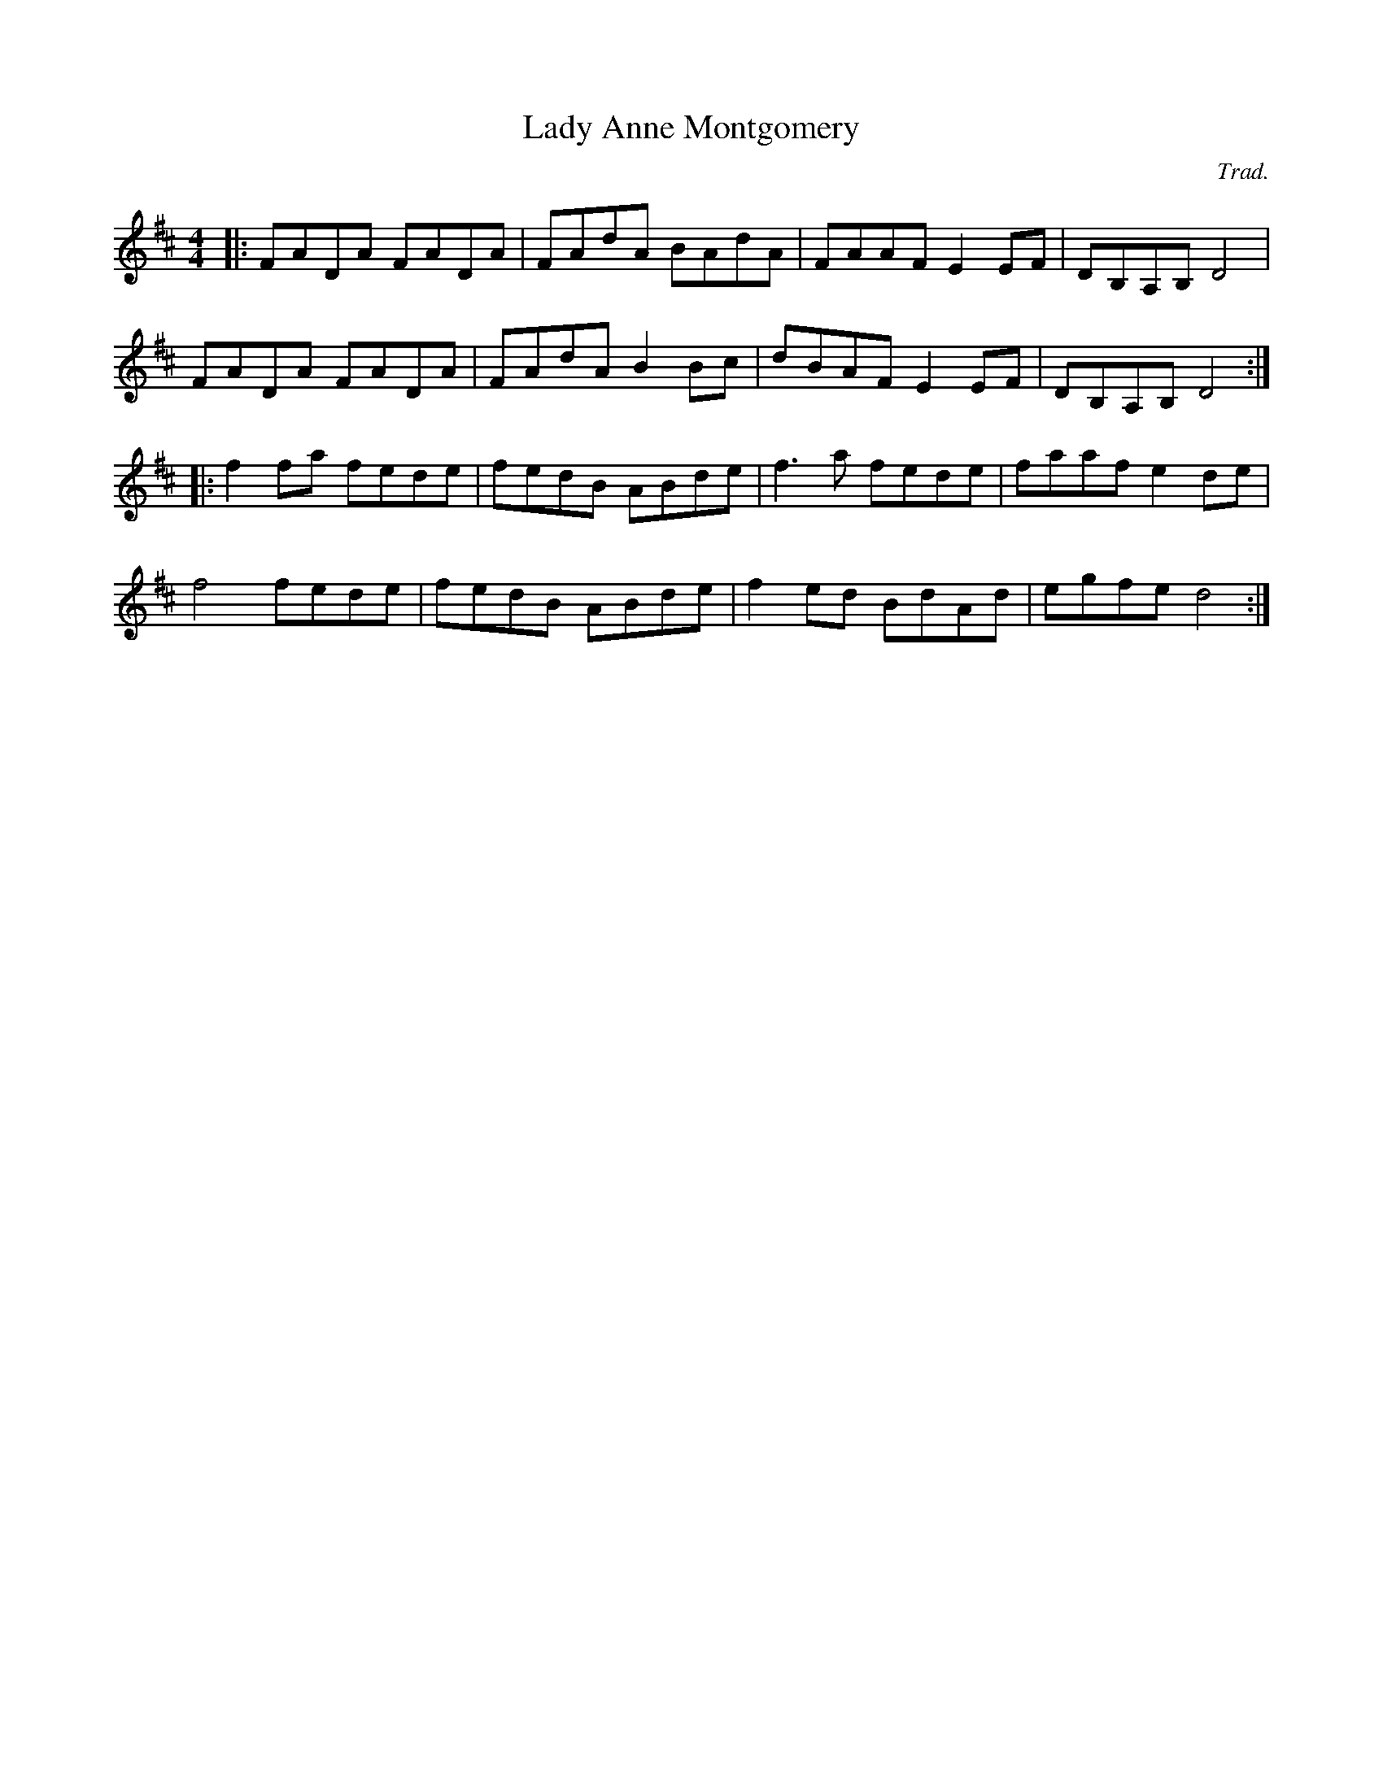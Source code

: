 X: 0
T: Lady Anne Montgomery
C: Trad.
R: reel
M: 4/4
L: 1/8
K: Dmaj
|:FADA FADA|FAdA BAdA|FAAF E2 EF|DB,A,B, D4|
FADA FADA|FAdA B2Bc|dBAF E2 EF|DB,A,B, D4:|
|:f2 fa fede|fedB ABde|f3 a fede|faaf e2de|
f4 fede|fedB ABde|f2 ed BdAd|egfe d4:| 